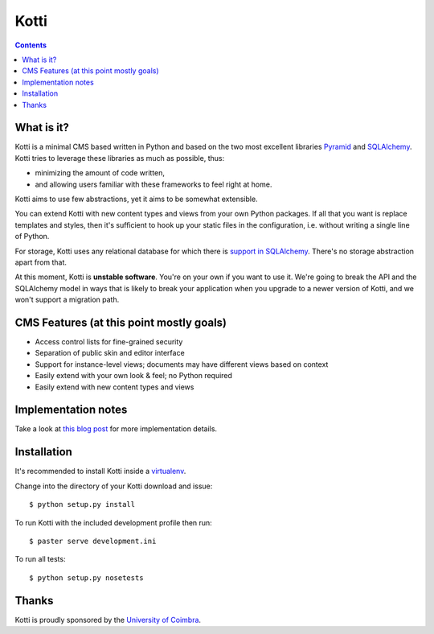 =====
Kotti
=====

.. contents::

What is it?
===========

Kotti is a minimal CMS based written in Python and based on the two
most excellent libraries Pyramid_ and SQLAlchemy_.  Kotti tries to
leverage these libraries as much as possible, thus:

- minimizing the amount of code written,

- and allowing users familiar with these frameworks to feel right at
  home.

Kotti aims to use few abstractions, yet it aims to be somewhat
extensible.

You can extend Kotti with new content types and views
from your own Python packages.  If all that you want is replace
templates and styles, then it's sufficient to hook up your static
files in the configuration, i.e. without writing a single line of
Python.

For storage, Kotti uses any relational database for which there is
`support in SQLAlchemy`_.  There's no storage abstraction apart from
that.

At this moment, Kotti is **unstable software**.  You're on your own if
you want to use it.  We're going to break the API and the SQLAlchemy
model in ways that is likely to break your application when you
upgrade to a newer version of Kotti, and we won't support a migration
path.

CMS Features (at this point mostly goals)
=========================================

- Access control lists for fine-grained security

- Separation of public skin and editor interface

- Support for instance-level views; documents may have different views
  based on context

- Easily extend with your own look & feel; no Python required

- Easily extend with new content types and views

Implementation notes
====================

Take a look at `this blog post`_ for more implementation details.

Installation
============

It's recommended to install Kotti inside a virtualenv_.

Change into the directory of your Kotti download and issue::

  $ python setup.py install

To run Kotti with the included development profile then run::

  $ paster serve development.ini

To run all tests::

  $ python setup.py nosetests

Thanks
======

Kotti is proudly sponsored by the `University of Coimbra`_.

.. _Pyramid: http://docs.pylonsproject.org/projects/pyramid/dev/
.. _SQLAlchemy: http://www.sqlalchemy.org/
.. _support in SQLAlchemy: http://www.sqlalchemy.org/docs/core/engines.html#supported-databases
.. _this blog post: http://danielnouri.org/notes/2010/01/25/16-hours-into-a-new-cms-with-pyramid/
.. _virtualenv: http://pypi.python.org/pypi/virtualenv
.. _University of Coimbra: http://uc.pt/

